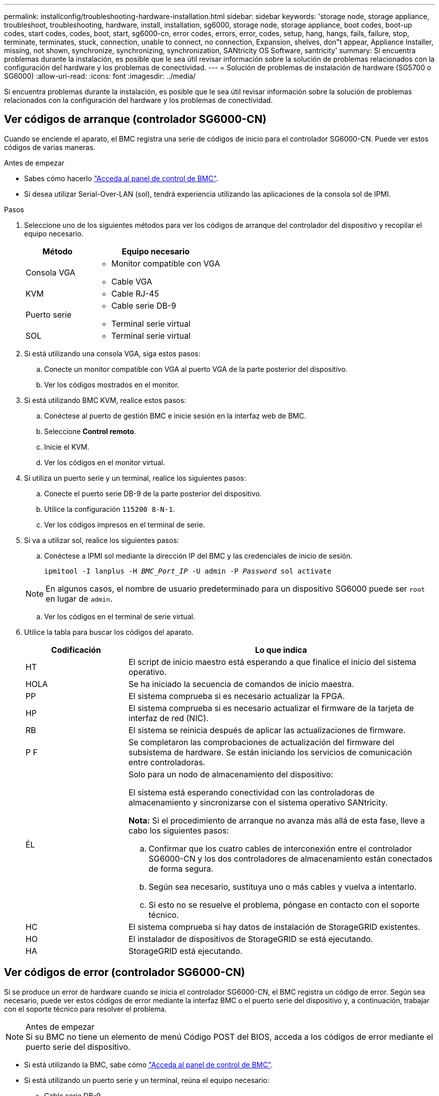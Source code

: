 ---
permalink: installconfig/troubleshooting-hardware-installation.html 
sidebar: sidebar 
keywords: 'storage node, storage appliance, troubleshoot, troubleshooting, hardware, install, installation, sg6000, storage node, storage appliance, boot codes, boot-up codes, start codes, codes, boot, start, sg6000-cn, error codes, errors, error, codes, setup, hang, hangs, fails, failure, stop, terminate, terminates, stuck, connection, unable to connect, no connection, Expansion, shelves, don"t appear, Appliance Installer, missing, not shown, synchronize, synchronizing, synchronization, SANtricity OS Software, santricity' 
summary: Si encuentra problemas durante la instalación, es posible que le sea útil revisar información sobre la solución de problemas relacionados con la configuración del hardware y los problemas de conectividad. 
---
= Solución de problemas de instalación de hardware (SG5700 o SG6000)
:allow-uri-read: 
:icons: font
:imagesdir: ../media/


[role="lead"]
Si encuentra problemas durante la instalación, es posible que le sea útil revisar información sobre la solución de problemas relacionados con la configuración del hardware y los problemas de conectividad.



== Ver códigos de arranque (controlador SG6000-CN)

Cuando se enciende el aparato, el BMC registra una serie de códigos de inicio para el controlador SG6000-CN. Puede ver estos códigos de varias maneras.

.Antes de empezar
* Sabes cómo hacerlo link:accessing-bmc-interface.html["Acceda al panel de control de BMC"].
* Si desea utilizar Serial-Over-LAN (sol), tendrá experiencia utilizando las aplicaciones de la consola sol de IPMI.


.Pasos
. Seleccione uno de los siguientes métodos para ver los códigos de arranque del controlador del dispositivo y recopilar el equipo necesario.
+
[cols="1a,2a"]
|===
| Método | Equipo necesario 


 a| 
Consola VGA
 a| 
** Monitor compatible con VGA
** Cable VGA




 a| 
KVM
 a| 
** Cable RJ-45




 a| 
Puerto serie
 a| 
** Cable serie DB-9
** Terminal serie virtual




 a| 
SOL
 a| 
** Terminal serie virtual


|===
. Si está utilizando una consola VGA, siga estos pasos:
+
.. Conecte un monitor compatible con VGA al puerto VGA de la parte posterior del dispositivo.
.. Ver los códigos mostrados en el monitor.


. Si está utilizando BMC KVM, realice estos pasos:
+
.. Conéctese al puerto de gestión BMC e inicie sesión en la interfaz web de BMC.
.. Seleccione *Control remoto*.
.. Inicie el KVM.
.. Ver los códigos en el monitor virtual.


. Si utiliza un puerto serie y un terminal, realice los siguientes pasos:
+
.. Conecte el puerto serie DB-9 de la parte posterior del dispositivo.
.. Utilice la configuración `115200 8-N-1`.
.. Ver los códigos impresos en el terminal de serie.


. Si va a utilizar sol, realice los siguientes pasos:
+
.. Conéctese a IPMI sol mediante la dirección IP del BMC y las credenciales de inicio de sesión.
+
`ipmitool -I lanplus -H _BMC_Port_IP_ -U admin -P _Password_ sol activate`

+

NOTE: En algunos casos, el nombre de usuario predeterminado para un dispositivo SG6000 puede ser `root` en lugar de `admin`.

.. Ver los códigos en el terminal de serie virtual.


. Utilice la tabla para buscar los códigos del aparato.
+
[cols="1a,3a"]
|===
| Codificación | Lo que indica 


 a| 
HT
 a| 
El script de inicio maestro está esperando a que finalice el inicio del sistema operativo.



 a| 
HOLA
 a| 
Se ha iniciado la secuencia de comandos de inicio maestra.



 a| 
PP
 a| 
El sistema comprueba si es necesario actualizar la FPGA.



 a| 
HP
 a| 
El sistema comprueba si es necesario actualizar el firmware de la tarjeta de interfaz de red (NIC).



 a| 
RB
 a| 
El sistema se reinicia después de aplicar las actualizaciones de firmware.



 a| 
P F
 a| 
Se completaron las comprobaciones de actualización del firmware del subsistema de hardware. Se están iniciando los servicios de comunicación entre controladoras.



 a| 
ÉL
 a| 
Solo para un nodo de almacenamiento del dispositivo:

El sistema está esperando conectividad con las controladoras de almacenamiento y sincronizarse con el sistema operativo SANtricity.

*Nota:* Si el procedimiento de arranque no avanza más allá de esta fase, lleve a cabo los siguientes pasos:

.. Confirmar que los cuatro cables de interconexión entre el controlador SG6000-CN y los dos controladores de almacenamiento están conectados de forma segura.
.. Según sea necesario, sustituya uno o más cables y vuelva a intentarlo.
.. Si esto no se resuelve el problema, póngase en contacto con el soporte técnico.




 a| 
HC
 a| 
El sistema comprueba si hay datos de instalación de StorageGRID existentes.



 a| 
HO
 a| 
El instalador de dispositivos de StorageGRID se está ejecutando.



 a| 
HA
 a| 
StorageGRID está ejecutando.

|===




== Ver códigos de error (controlador SG6000-CN)

Si se produce un error de hardware cuando se inicia el controlador SG6000-CN, el BMC registra un código de error. Según sea necesario, puede ver estos códigos de error mediante la interfaz BMC o el puerto serie del dispositivo y, a continuación, trabajar con el soporte técnico para resolver el problema.

.Antes de empezar

NOTE: Si su BMC no tiene un elemento de menú Código POST del BIOS, acceda a los códigos de error mediante el puerto serie del dispositivo.

* Si está utilizando la BMC, sabe cómo link:accessing-bmc-interface.html["Acceda al panel de control de BMC"].
* Si está utilizando un puerto serie y un terminal, reúna el equipo necesario:
+
** Cable serie DB-9
** Terminal serie virtual




.Pasos
. Acceda a los códigos de error mediante uno de los siguientes métodos.
+
[role="tabbed-block"]
====
.BMC
--
Si utiliza BMC, siga estos pasos:

.. link:accessing-bmc-interface.html["Acceda a la consola de BMC"].
.. En el panel de control del BMC, seleccione *Código POST del BIOS*.
.. Revise la información que se muestra para el código actual y el código anterior.


--
.Puerto serie
--
Si utiliza un puerto serie y un terminal, realice estos pasos para ver los códigos de error. Los códigos POST del BIOS aparecen en la consola de serie cuando se reinicia el aparato.

.. Conecte el puerto serie DB-9 de la parte posterior del dispositivo.
.. Utilice la configuración `115200 8-N-1`.
.. Ver los códigos impresos en el terminal de serie.


--
====
. Si se muestra alguno de los siguientes códigos de error, trabaje con el soporte técnico para resolver el problema.
+
[cols="1a,3a"]
|===
| Codificación | Lo que indica 


 a| 
0x0e
 a| 
No se ha encontrado el microcódigo



 a| 
0x0F
 a| 
No se ha cargado el microcódigo



 a| 
0x50
 a| 
Error de inicialización de la memoria. Tipo de memoria no válido o velocidad de memoria incompatible.



 a| 
0x51
 a| 
Error de inicialización de la memoria. Error en la lectura del SPD.



 a| 
0x52
 a| 
Error de inicialización de la memoria. Tamaño de memoria no válido o los módulos de memoria no coinciden.



 a| 
0x53
 a| 
Error de inicialización de la memoria. No se detectó memoria utilizable.



 a| 
0x54
 a| 
Error de inicialización de memoria no especificada



 a| 
0x55
 a| 
Memoria no instalada



 a| 
0x56
 a| 
Tipo o velocidad de CPU no válida



 a| 
0x57
 a| 
Discordancia de CPU



 a| 
0x58
 a| 
Fallo de la autoprueba de CPU o posible error de caché de CPU



 a| 
0x59
 a| 
No se ha encontrado el micro-código de la CPU, o la actualización del micro-código ha fallado



 a| 
0x5A
 a| 
Error interno de CPU



 a| 
0x5b
 a| 
Restablecer PPI no está disponible



 a| 
0x5c
 a| 
Fallo de autocomprobación PEI Phase BMC



 a| 
0xD0
 a| 
Error de inicialización de la CPU



 a| 
0xD1
 a| 
Error de inicialización del puente norte



 a| 
0xD2
 a| 
Error de inicialización del puente sur



 a| 
0xd3
 a| 
Algunos protocolos de arquitectura no están disponibles



 a| 
0xD4
 a| 
Error de asignación de recursos PCI. De recursos.



 a| 
0xD5
 a| 
No hay espacio para la ROM de opción heredada



 a| 
0xD6
 a| 
No se han encontrado dispositivos de salida de consola



 a| 
0xD7
 a| 
No se han encontrado dispositivos de entrada de consola



 a| 
0xD8
 a| 
Contraseña no válida



 a| 
0xD9
 a| 
Error al cargar la opción de arranque (LoadImage devolvió un error)



 a| 
0xDA
 a| 
Error en la opción de inicio (error de Startimage devuelto)



 a| 
0xDB
 a| 
Error en la actualización de Flash



 a| 
0xDC
 a| 
El protocolo de restablecimiento no está disponible



 a| 
0xDD
 a| 
Error de autoprueba de DXE Phase BMC



 a| 
0xE8
 a| 
MRC: ERR_NO_MEMORY



 a| 
0xE9
 a| 
MRC: ERR_LT_LOCK



 a| 
0xEA
 a| 
MRC: ERR_DDR_INIT



 a| 
0xEB
 a| 
MRC: ERR_MEM_TEST



 a| 
0xEC
 a| 
MRC: ERR_VENDOR_SPECIFIC



 a| 
0xED
 a| 
MRC: ERR_DIMM_COMPAT



 a| 
0xEE
 a| 
MRC: ERR_MRC_COMPATIBILIDAD



 a| 
0xEF
 a| 
MRC: ERR_MRC_STRUCT



 a| 
0xF0
 a| 
MRC: ERR_SET_VDD



 a| 
0xF1
 a| 
MRC: ERR_IOT_MEM_BUFFER



 a| 
0xF2
 a| 
MRC: ERR_RC_INTERNAL



 a| 
0xF3
 a| 
MRC: ERR_INVALID_REG_ACCESS



 a| 
0xF4
 a| 
MRC: ERR_SET_MC_FREQ



 a| 
0xF5
 a| 
MRC: ERR_READ_MC_FREQ



 a| 
0x70
 a| 
MRC: ERR_DIMM_CHANNEL



 a| 
0x74
 a| 
MRC: ERR_BIST_CHECK



 a| 
0xF6
 a| 
MRC: ERR_SMBUS



 a| 
0xF7
 a| 
MRC: ERR_PCU



 a| 
0xF8
 a| 
MRC: ERR_NGN



 a| 
0xF9
 a| 
MRC: ERR_INTERLEAVE_FAILURE

|===




== La configuración de hardware parece bloquearse (SG6000 o SG5700)

Es posible que el instalador de dispositivos de StorageGRID no esté disponible si errores de cableado o errores de hardware impidan que las controladoras de almacenamiento o la controladora del dispositivo completen el procesamiento de arranque.

.Pasos
[role="tabbed-block"]
====
.SG5700
--
. link:viewing-status-indicators.html["Observe los códigos de las pantallas de siete segmentos SG5700."]
+
Mientras el hardware se está inicializando durante el encendido, las dos pantallas de siete segmentos muestran una secuencia de códigos. Cuando el hardware se arranca correctamente, las pantallas de siete segmentos muestran códigos diferentes para cada controladora.

. Revise los códigos de la pantalla de siete segmentos del controlador E5700SG.
+

NOTE: La instalación y el aprovisionamiento tardan en realizarse. Algunas fases de instalación no notifican actualizaciones del instalador de dispositivos de StorageGRID durante varios minutos.

+
Si se produce un error, la pantalla de siete segmentos parpadea en una secuencia, como ÉL.

. Para comprender qué significan estos códigos, consulte los siguientes recursos:
+
[cols="1a,2a"]
|===
| Controladora | Referencia 


 a| 
Controladora E5700SG
 a| 
** "Indicadores de Estados en el controlador E5700SG"
** "'he error: Sincronización de errores con el software de sistema operativo SANtricity'"




 a| 
Controlador E2800
 a| 
https://library.netapp.com/ecmdocs/ECMLP2588751/html/frameset.html["_E5700 y Guía de supervisión del sistema E2800_"^]

*Nota:* Los códigos descritos para el controlador E-Series E5700 no se aplican al controlador E5700SG del aparato.

|===
. Si esto no se resuelve el problema, póngase en contacto con el soporte técnico.


--
.SG6000
--
. Para las controladoras de almacenamiento, vea los códigos de las pantallas de siete segmentos.
+
Mientras el hardware se está inicializando durante el encendido, las dos pantallas de siete segmentos muestran una secuencia de códigos. Cuando el hardware se inicia correctamente, se muestran las dos pantallas de siete segmentos `99`.

. Revise los LED del controlador SG6000-CN y los códigos de inicio y error que aparecen en el BMC.
. Si necesita ayuda para resolver un problema, póngase en contacto con el soporte técnico.


--
====


== Problemas de conexión (SG5700 o SG6000)

Si tiene problemas de conexión durante la instalación del dispositivo StorageGRID, debe ejecutar los pasos de acción correctiva indicados.



=== No se puede conectar al dispositivo SG6000

Si no puede conectarse al dispositivo, es posible que haya un problema de red o que la instalación de hardware no se haya completado correctamente.

.Pasos
. Si no puede conectarse con el Administrador del sistema SANtricity:
+
.. Intente hacer ping al dispositivo con la dirección IP de una controladora de almacenamiento en la red de gestión para System Manager de SANtricity: +
`*ping _Storage_Controller_IP_*`
.. Si no recibe respuesta del ping, confirme que está utilizando la dirección IP correcta.
+
Use la dirección IP para el puerto de gestión 1 en cualquier controladora de almacenamiento.

.. Si la dirección IP es correcta, compruebe el cableado del dispositivo y la configuración de la red.
+
Si esto no se resuelve el problema, póngase en contacto con el soporte técnico.

.. Si el ping se ha realizado correctamente, abra un explorador Web.
.. Introduzca la URL para SANtricity System Manager: +
`*https://_Storage_Controller_IP_*`
+
Aparece la página de inicio de sesión de SANtricity System Manager.



. Si no puede conectarse a la controladora SG6000-CN:
+
.. Intente hacer ping en el dispositivo utilizando la dirección IP del controlador SG6000-CN: +
`*ping _SG6000-CN_Controller_IP_*`
.. Si no recibe respuesta del ping, confirme que está utilizando la dirección IP correcta.
+
Puede utilizar la dirección IP del dispositivo en la red de grid, la red de administración o la red de cliente.

.. Si la dirección IP es correcta, compruebe el cableado del dispositivo, los transceptores SFP y la configuración de red.
.. Si dispone de acceso físico al SG6000-CN, puede utilizar una conexión directa con la IP local permanente de enlace `169.254.0.1` para comprobar la configuración de redes de la controladora y actualizarla si es necesario. Para obtener instrucciones detalladas, consulte el paso 2 de la link:accessing-storagegrid-appliance-installer.html["Acceso al instalador de dispositivos de StorageGRID"].
+
Si esto no se resuelve el problema, póngase en contacto con el soporte técnico.

.. Si el ping se ha realizado correctamente, abra un explorador Web.
.. Introduzca la URL para el instalador de dispositivos de StorageGRID: +
`*https://_SG6000-CN_Controller_IP_:8443*`
+
Aparece la página de inicio.







=== Las bandejas de expansión SG6060 no se muestran en el instalador de dispositivos

Si instaló bandejas de ampliación para SG6060 y estas no aparecen en el instalador de dispositivos de StorageGRID, debe comprobar que las bandejas se hayan instalado completamente y estén encendidas.

.Acerca de esta tarea
Puede verificar que las bandejas de ampliación están conectadas al dispositivo consultando la siguiente información en el instalador de dispositivos StorageGRID:

* La página *Home* contiene un mensaje sobre las estanterías de expansión.
+
image::../media/expansion_shelf_home_page_msg.png[Mensaje de bandejas de expansión]

* La página *Avanzado* > *Modo RAID* indica por número de unidades si el dispositivo incluye o no estantes de expansión. Por ejemplo, en la siguiente captura de pantalla se muestran dos SSD y 178 HDD. Un SG6060 con dos bandejas de expansión contiene 180 unidades en total.


image::../media/expansion_shelves_shown_by_num_of_drives.png[Máximo de unidades]

Si en las páginas del instalador de dispositivos de StorageGRID no se indica que hay bandejas de ampliación, siga este procedimiento.

.Pasos
. Compruebe que todos los cables necesarios están conectados firmemente. Consulte link:cabling-appliance.html["Aparato por cable"].
. Verifique que se hayan encendido las bandejas de expansión. Consulte link:connecting-power-cords-and-applying-power.html["Conexión de los cables de alimentación y alimentación (SG6000)"].
. Si necesita ayuda para resolver un problema, póngase en contacto con el soporte técnico.




=== No se puede conectar al dispositivo SG5700

Si no puede conectarse al dispositivo, es posible que haya un problema de red o que la instalación de hardware no se haya completado correctamente.

.Pasos
. Si no puede conectarse con el Administrador del sistema SANtricity:
+
.. Intente hacer ping al dispositivo con la dirección IP de la controladora E2800 en la red de gestión para System Manager de SANtricity: +
`*ping _E2800_Controller_IP_*`
.. Si no recibe respuesta del ping, confirme que está utilizando la dirección IP correcta.
+
Use la dirección IP para el puerto de gestión 1 de la controladora E2800.

.. Si la dirección IP es correcta, compruebe el cableado del dispositivo y la configuración de la red.
+
Si esto no se resuelve el problema, póngase en contacto con el soporte técnico.

.. Si el ping se ha realizado correctamente, abra un explorador Web.
.. Introduzca la URL para SANtricity System Manager: +
`*https://_E2800_Controller_IP_*`
+
Aparece la página de inicio de sesión de SANtricity System Manager.



. Si no puede conectarse al controlador E5700SG:
+
.. Intente hacer ping al dispositivo utilizando la dirección IP del controlador E5700SG: +
`*ping _E5700SG_Controller_IP_*`
.. Si no recibe respuesta del ping, confirme que está utilizando la dirección IP correcta.
+
Puede utilizar la dirección IP del dispositivo en la red de grid, la red de administración o la red de cliente.

.. Si la dirección IP es correcta, compruebe el cableado del dispositivo, los transceptores SFP y la configuración de red.
+
Si esto no se resuelve el problema, póngase en contacto con el soporte técnico.

.. Si el ping se ha realizado correctamente, abra un explorador Web.
.. Introduzca la URL para el instalador de dispositivos de StorageGRID: +
`*https://_E5700SG_Controller_IP_:8443*`
+
Aparece la página de inicio.







== ERROR HE: Error al sincronizar con el software de sistema operativo SANtricity (SG5700)

La pantalla de siete segmentos en la controladora de computación muestra un código de ERROR HE si el instalador del dispositivo de StorageGRID no puede sincronizar con el software de sistema operativo SANtricity.

.Acerca de esta tarea
Si se muestra UN código DE error, lleve a cabo esta acción correctiva.

.Pasos
. Compruebe la integridad de los dos cables de interconexión SAS y confirme que están conectados de forma segura.
. Según sea necesario, sustituya uno o ambos cables y vuelva a intentarlo.
. Si esto no se resuelve el problema, póngase en contacto con el soporte técnico.

